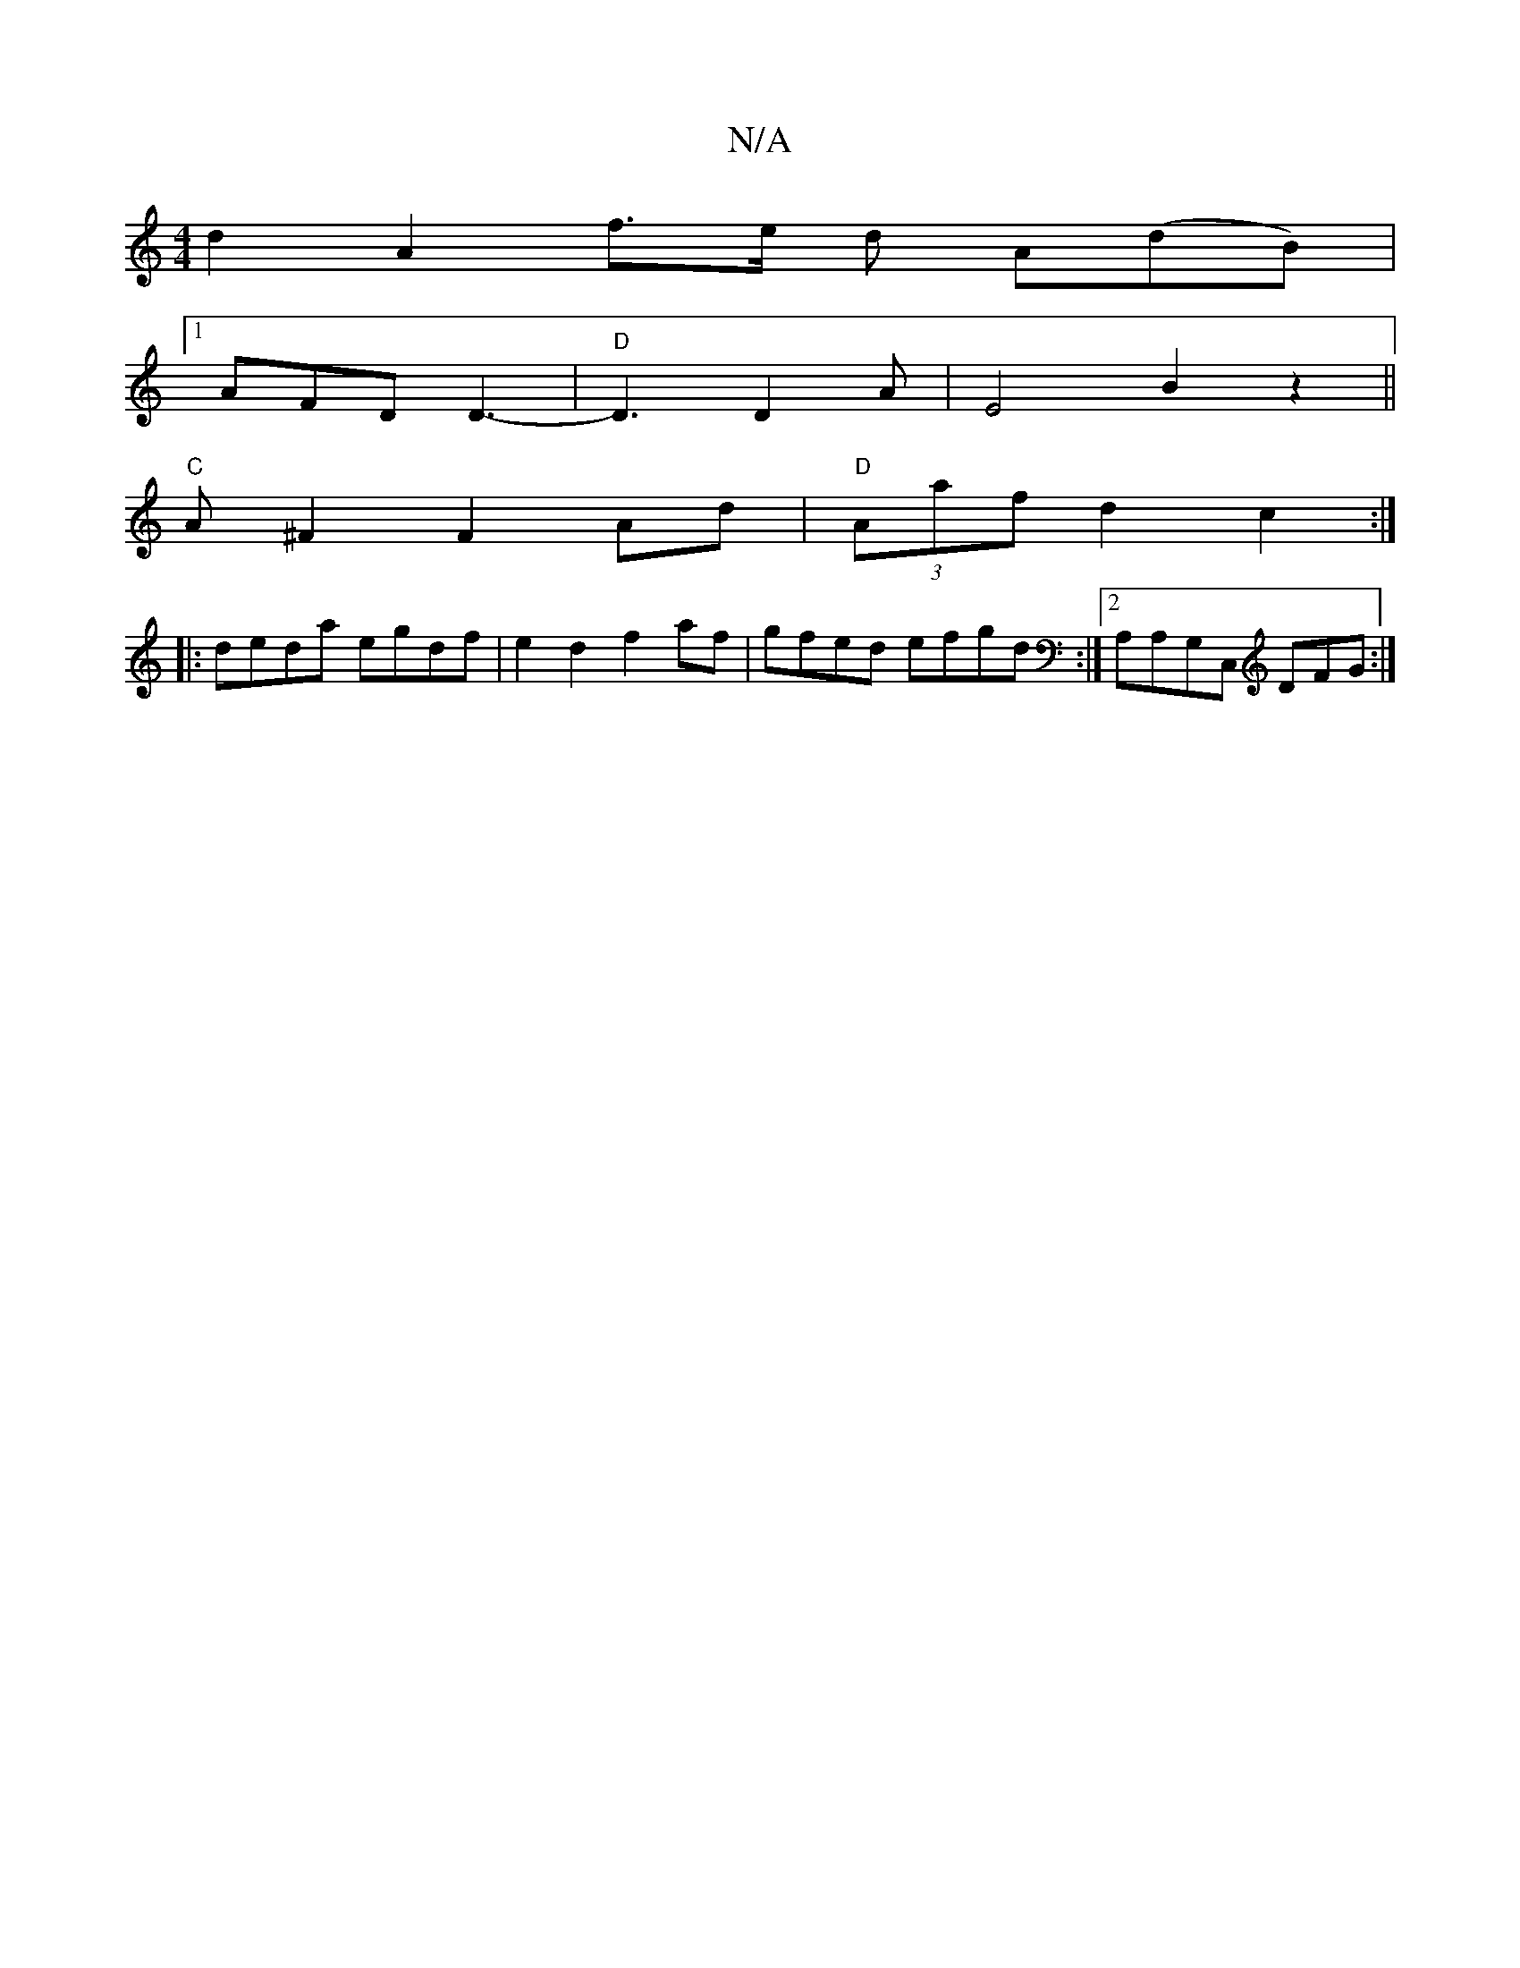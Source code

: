 X:1
T:N/A
M:4/4
R:N/A
K:Cmajor
2d2- A2 f3/2e/2 d A(dB)|
[1 AFD D3- |"D"D3 D2A | E4 B2z2||
"C" A^F2 F2Ad|"D"(3Aaf d2 c2 :|
|: deda egdf|e2d2 f2af|gfed efgd :|2 A,A,G,C, DFG :|

|:D2 EF E2 E2|G4 Bd|dg gffd-|d3 dcd|edd efd|e3 e2 d|ec/